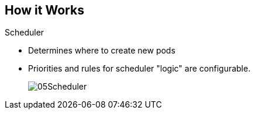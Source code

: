 == How it Works
:noaudio:

.Scheduler
* Determines where to create new pods
* Priorities and rules for scheduler "logic" are configurable.

+
image::images/05Scheduler.png[]

ifdef::showscript[]

=== Transcript

The scheduler is essentially the OpenShift Enterprise master.
Any time a pod needs to be created somewhere, the master determines where to do
this. This is called "scheduling".

endif::showscript[]



